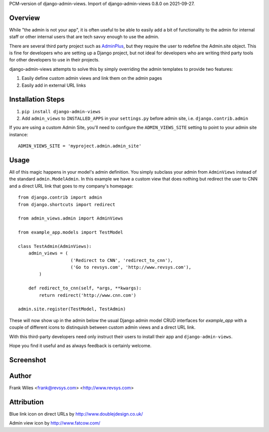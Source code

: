 PCM-version of django-admin-views. Import of django-admin-views 0.8.0 on 2021-09-27.

Overview
========

While "the admin is not your app", it is often useful to be able to easily add
a bit of functionality to the admin for internal staff or other internal users
that are tech savvy enough to use the admin.

There are several third party project such as
`AdminPlus <https://github.com/jsocol/django-adminplus>`_, but they require the
user to redefine the Admin.site object.  This is fine for developers who are
setting up a Django project, but not ideal for developers who are writing
third party tools for other developers to use in their projects.

django-admin-views attempts to solve this by simply overriding the admin
templates to provide two features:

1. Easily define custom admin views and link them on the admin pages
2. Easily add in external URL links

Installation Steps
==================

1. ``pip install django-admin-views``

2. Add ``admin_views`` to ``INSTALLED_APPS`` in your ``settings.py`` before admin site, i.e. ``django.contrib.admin``

If you are using a custom Admin Site, you'll need to configure the ``ADMIN_VIEWS_SITE`` setting to point to your admin site instance::

    ADMIN_VIEWS_SITE = 'myproject.admin.admin_site'

Usage
=====

All of this magic happens in your model's admin definition.  You simply subclass your
admin from ``AdminViews`` instead of the standard ``admin.ModelAdmin``.
In this example we have a custom view that does nothing but redirect the user to CNN
and a direct URL link that goes to my company's homepage::

    from django.contrib import admin
    from django.shortcuts import redirect

    from admin_views.admin import AdminViews

    from example_app.models import TestModel

    class TestAdmin(AdminViews):
        admin_views = (
                        ('Redirect to CNN', 'redirect_to_cnn'),
                        ('Go to revsys.com', 'http://www.revsys.com'),
            )

        def redirect_to_cnn(self, *args, **kwargs):
            return redirect('http://www.cnn.com')

    admin.site.register(TestModel, TestAdmin)

These will now show up in the admin below the usual Django admin model CRUD interfaces
for `example_app` with a couple of different icons to distinquish between custom admin
views and a direct URL link.

With this third-party developers need only instruct their users to install their app
and ``django-admin-views``.

Hope you find it useful and as always feedback is certainly welcome.

Screenshot
==========

.. image:: https://raw.githubusercontent.com/frankwiles/django-admin-views/master/example_project/example-screenshot.png

Author
======
Frank Wiles <frank@revsys.com> <http://www.revsys.com>

Attribution
===========
Blue link icon on direct URLs by http://www.doublejdesign.co.uk/

Admin view icon by http://www.fatcow.com/

